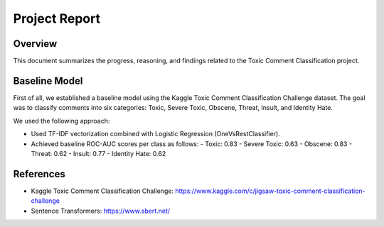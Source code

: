 Project Report
==============

Overview
--------

This document summarizes the progress, reasoning, and findings related to the Toxic Comment Classification project.

Baseline Model
--------------

First of all, we established a baseline model using the Kaggle Toxic Comment Classification Challenge dataset. The goal was to classify comments into six categories: Toxic, Severe Toxic, Obscene, Threat, Insult, and Identity Hate.

We used the following approach:

- Used TF-IDF vectorization combined with Logistic Regression (OneVsRestClassifier).
- Achieved baseline ROC-AUC scores per class as follows:
  - Toxic: 0.83
  - Severe Toxic: 0.63
  - Obscene: 0.83
  - Threat: 0.62
  - Insult: 0.77
  - Identity Hate: 0.62

References
----------

- Kaggle Toxic Comment Classification Challenge: https://www.kaggle.com/c/jigsaw-toxic-comment-classification-challenge
- Sentence Transformers: https://www.sbert.net/

